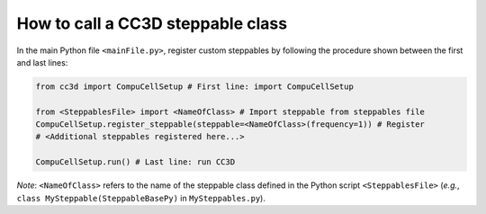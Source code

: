 How to call a CC3D steppable class
======================================================================================
In the main Python file ``<mainFile.py>``, register custom steppables by following the procedure
shown between the first and last lines:

.. code-block:: python

    from cc3d import CompuCellSetup # First line: import CompuCellSetup

    from <SteppablesFile> import <NameOfClass> # Import steppable from steppables file
    CompuCellSetup.register_steppable(steppable=<NameOfClass>(frequency=1)) # Register
    # <Additional steppables registered here...>

    CompuCellSetup.run() # Last line: run CC3D


*Note*: ``<NameOfClass>`` refers to the name of the steppable class defined in the Python script
``<SteppablesFile>`` (*e.g.*, ``class MySteppable(SteppableBasePy)`` in ``MySteppables.py``).


